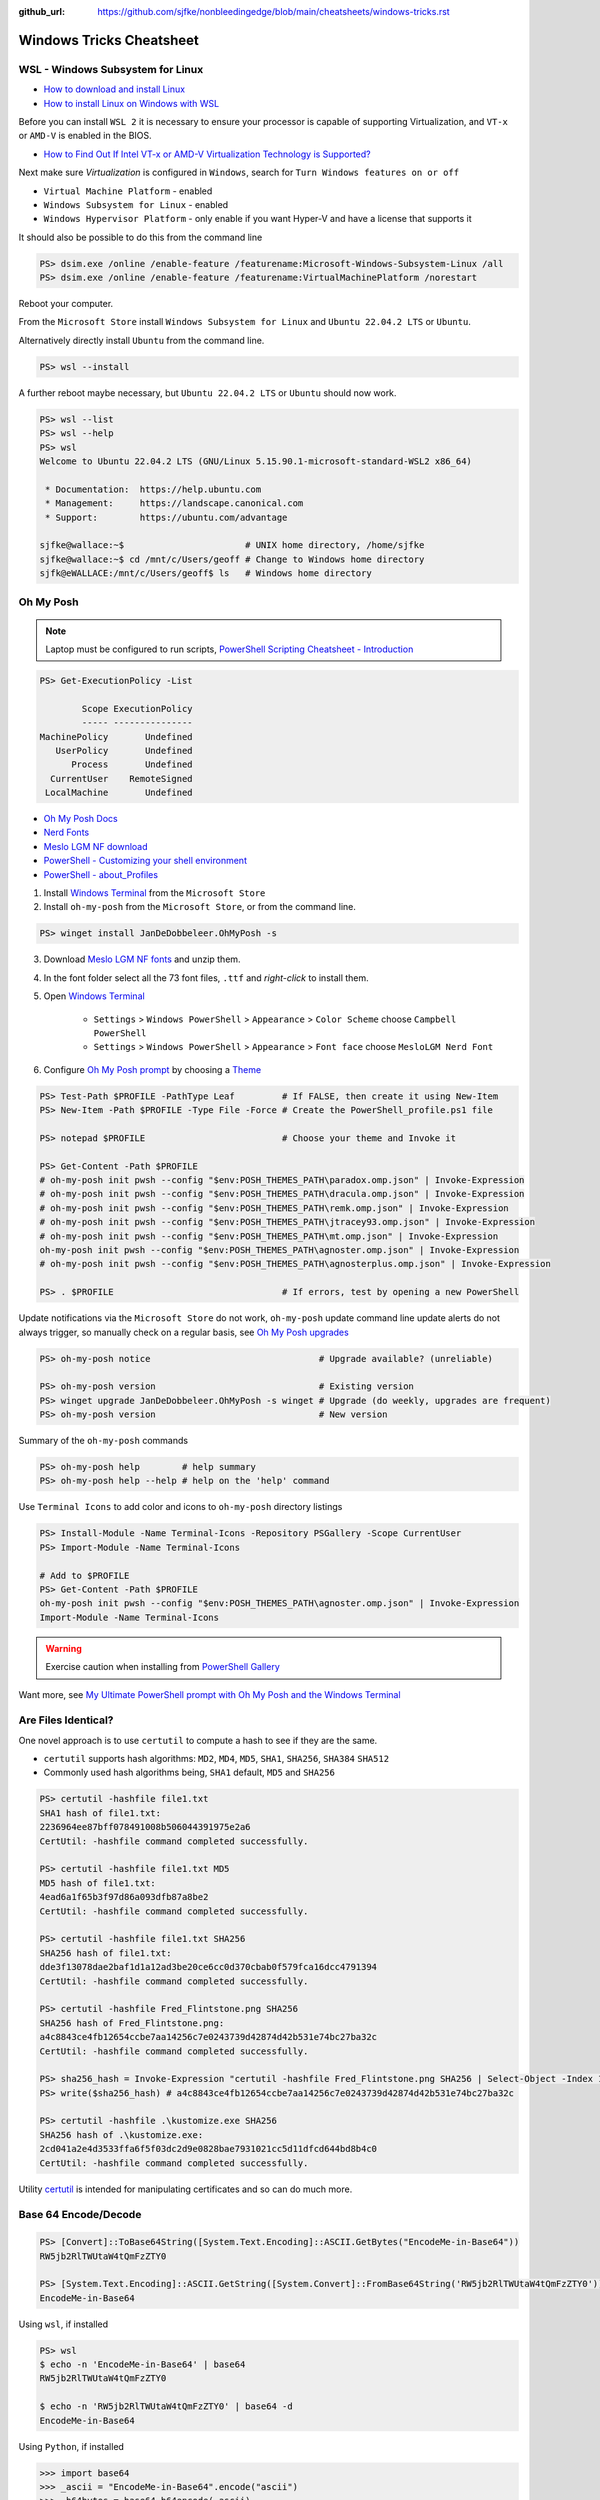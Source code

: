 :github_url: https://github.com/sjfke/nonbleedingedge/blob/main/cheatsheets/windows-tricks.rst

*************************
Windows Tricks Cheatsheet
*************************

WSL - Windows Subsystem for Linux
=================================

* `How to download and install Linux <https://learn.microsoft.com/en-us/linux/install>`_
* `How to install Linux on Windows with WSL <https://learn.microsoft.com/en-us/windows/wsl/install-manual>`_

Before you can install ``WSL 2`` it is necessary to ensure your processor is capable of supporting Virtualization,
and ``VT-x`` or ``AMD-V`` is enabled in the BIOS.

* `How to Find Out If Intel VT-x or AMD-V Virtualization Technology is Supported? <https://www.auslogics.com/en/articles/how-to-find-out-if-intel-vt-x-or-amd-v-virtualization-technology-is-supported/>`_

Next make sure `Virtualization` is configured in ``Windows``, search for ``Turn Windows features on or off``

* ``Virtual Machine Platform`` - enabled
* ``Windows Subsystem for Linux`` - enabled
* ``Windows Hypervisor Platform`` - only enable if you want Hyper-V and have a license that supports it

It should also be possible to do this from the command line

.. code-block:: pwsh-session

    PS> dsim.exe /online /enable-feature /featurename:Microsoft-Windows-Subsystem-Linux /all
    PS> dsim.exe /online /enable-feature /featurename:VirtualMachinePlatform /norestart

Reboot your computer.

From the ``Microsoft Store`` install ``Windows Subsystem for Linux`` and ``Ubuntu 22.04.2 LTS`` or ``Ubuntu``.

Alternatively directly install ``Ubuntu`` from the command line.

.. code-block:: pwsh-session

    PS> wsl --install

A further reboot maybe necessary, but ``Ubuntu 22.04.2 LTS`` or ``Ubuntu`` should now work.

.. code-block:: pwsh-session

    PS> wsl --list
    PS> wsl --help
    PS> wsl
    Welcome to Ubuntu 22.04.2 LTS (GNU/Linux 5.15.90.1-microsoft-standard-WSL2 x86_64)

     * Documentation:  https://help.ubuntu.com
     * Management:     https://landscape.canonical.com
     * Support:        https://ubuntu.com/advantage

    sjfke@wallace:~$                       # UNIX home directory, /home/sjfke
    sjfke@wallace:~$ cd /mnt/c/Users/geoff # Change to Windows home directory
    sjfk@eWALLACE:/mnt/c/Users/geoff$ ls   # Windows home directory


Oh My Posh
==========

.. note:: Laptop must be configured to run scripts, `PowerShell  Scripting Cheatsheet - Introduction <https://nonbleedingedge.com/cheatsheets/powershell-scripts.html#introduction>`_

.. code-block:: pwsh-session

    PS> Get-ExecutionPolicy -List

            Scope ExecutionPolicy
            ----- ---------------
    MachinePolicy       Undefined
       UserPolicy       Undefined
          Process       Undefined
      CurrentUser    RemoteSigned
     LocalMachine       Undefined

* `Oh My Posh Docs <https://ohmyposh.dev/docs>`_
* `Nerd Fonts <https://www.nerdfonts.com/>`_
* `Meslo LGM NF download <https://github.com/ryanoasis/nerd-fonts/releases/download/v3.0.2/Meslo.zip>`_
* `PowerShell - Customizing your shell environment <https://learn.microsoft.com/en-us/powershell/scripting/learn/shell/creating-profiles>`_
* `PowerShell - about_Profiles <https://learn.microsoft.com/en-us/powershell/module/microsoft.powershell.core/about/about_profiles/>`_

1. Install `Windows Terminal <https://github.com/microsoft/terminal>`_ from the ``Microsoft Store``

2. Install ``oh-my-posh`` from the ``Microsoft Store``, or from the command line.

.. code-block:: pwsh-session

    PS> winget install JanDeDobbeleer.OhMyPosh -s

3. Download `Meslo LGM NF fonts <https://github.com/ryanoasis/nerd-fonts/releases/download/v3.0.2/Meslo.zip>`_ and unzip them.

4. In the font folder select all the 73 font files, ``.ttf`` and `right-click` to install them.

5. Open `Windows Terminal <https://github.com/microsoft/terminal>`_

    * ``Settings`` > ``Windows PowerShell`` > ``Appearance`` > ``Color Scheme`` choose ``Campbell PowerShell``
    * ``Settings`` > ``Windows PowerShell`` > ``Appearance`` > ``Font face`` choose ``MesloLGM Nerd Font``

6. Configure  `Oh My Posh prompt <https://ohmyposh.dev/docs/installation/prompt>`_ by choosing a `Theme <https://ohmyposh.dev/docs/themes>`_

.. code-block:: pwsh-session

    PS> Test-Path $PROFILE -PathType Leaf         # If FALSE, then create it using New-Item
    PS> New-Item -Path $PROFILE -Type File -Force # Create the PowerShell_profile.ps1 file

    PS> notepad $PROFILE                          # Choose your theme and Invoke it

    PS> Get-Content -Path $PROFILE
    # oh-my-posh init pwsh --config "$env:POSH_THEMES_PATH\paradox.omp.json" | Invoke-Expression
    # oh-my-posh init pwsh --config "$env:POSH_THEMES_PATH\dracula.omp.json" | Invoke-Expression
    # oh-my-posh init pwsh --config "$env:POSH_THEMES_PATH\remk.omp.json" | Invoke-Expression
    # oh-my-posh init pwsh --config "$env:POSH_THEMES_PATH\jtracey93.omp.json" | Invoke-Expression
    # oh-my-posh init pwsh --config "$env:POSH_THEMES_PATH\mt.omp.json" | Invoke-Expression
    oh-my-posh init pwsh --config "$env:POSH_THEMES_PATH\agnoster.omp.json" | Invoke-Expression
    # oh-my-posh init pwsh --config "$env:POSH_THEMES_PATH\agnosterplus.omp.json" | Invoke-Expression

    PS> . $PROFILE                                # If errors, test by opening a new PowerShell

Update notifications via the ``Microsoft Store`` do not work, ``oh-my-posh`` update command line update alerts
do not always trigger, so manually check on a regular basis, see
`Oh My Posh upgrades <https://ohmyposh.dev/docs/installation/windows#update>`_

.. code-block:: pwsh-session

    PS> oh-my-posh notice                                # Upgrade available? (unreliable)

    PS> oh-my-posh version                               # Existing version
    PS> winget upgrade JanDeDobbeleer.OhMyPosh -s winget # Upgrade (do weekly, upgrades are frequent)
    PS> oh-my-posh version                               # New version

Summary of the ``oh-my-posh`` commands

.. code-block:: pwsh-session

    PS> oh-my-posh help        # help summary
    PS> oh-my-posh help --help # help on the 'help' command

Use ``Terminal Icons`` to add color and icons to ``oh-my-posh`` directory listings

.. code-block:: pwsh-session

    PS> Install-Module -Name Terminal-Icons -Repository PSGallery -Scope CurrentUser
    PS> Import-Module -Name Terminal-Icons

    # Add to $PROFILE
    PS> Get-Content -Path $PROFILE
    oh-my-posh init pwsh --config "$env:POSH_THEMES_PATH\agnoster.omp.json" | Invoke-Expression
    Import-Module -Name Terminal-Icons

.. warning:: Exercise caution when installing from `PowerShell Gallery <https://www.powershellgallery.com/>`_

Want more, see `My Ultimate PowerShell prompt with Oh My Posh and the Windows Terminal <https://www.hanselman.com/blog/my-ultimate-powershell-prompt-with-oh-my-posh-and-the-windows-terminal>`_

Are Files Identical?
====================

One novel approach is to use ``certutil`` to compute a hash to see if they are the same.

* ``certutil`` supports hash algorithms: ``MD2``, ``MD4``, ``MD5``, ``SHA1``, ``SHA256``, ``SHA384`` ``SHA512``
* Commonly used hash algorithms being, ``SHA1`` default, ``MD5`` and ``SHA256``

.. code-block:: pwsh-session

    PS> certutil -hashfile file1.txt
    SHA1 hash of file1.txt:
    2236964ee87bff078491008b506044391975e2a6
    CertUtil: -hashfile command completed successfully.

    PS> certutil -hashfile file1.txt MD5
    MD5 hash of file1.txt:
    4ead6a1f65b3f97d86a093dfb87a8be2
    CertUtil: -hashfile command completed successfully.

    PS> certutil -hashfile file1.txt SHA256
    SHA256 hash of file1.txt:
    dde3f13078dae2baf1d1a12ad3be20ce6cc0d370cbab0f579fca16dcc4791394
    CertUtil: -hashfile command completed successfully.

    PS> certutil -hashfile Fred_Flintstone.png SHA256
    SHA256 hash of Fred_Flintstone.png:
    a4c8843ce4fb12654ccbe7aa14256c7e0243739d42874d42b531e74bc27ba32c
    CertUtil: -hashfile command completed successfully.

    PS> sha256_hash = Invoke-Expression "certutil -hashfile Fred_Flintstone.png SHA256 | Select-Object -Index 1"
    PS> write($sha256_hash) # a4c8843ce4fb12654ccbe7aa14256c7e0243739d42874d42b531e74bc27ba32c

    PS> certutil -hashfile .\kustomize.exe SHA256
    SHA256 hash of .\kustomize.exe:
    2cd041a2e4d3533ffa6f5f03dc2d9e0828bae7931021cc5d11dfcd644bd8b4c0
    CertUtil: -hashfile command completed successfully.

Utility `certutil <https://learn.microsoft.com/en-us/windows-server/administration/windows-commands/certutil>`_ is
intended for manipulating certificates and so can do much more.

Base 64 Encode/Decode
=====================

.. code-block:: pwsh-session

    PS> [Convert]::ToBase64String([System.Text.Encoding]::ASCII.GetBytes("EncodeMe-in-Base64"))
    RW5jb2RlTWUtaW4tQmFzZTY0

    PS> [System.Text.Encoding]::ASCII.GetString([System.Convert]::FromBase64String('RW5jb2RlTWUtaW4tQmFzZTY0'))
    EncodeMe-in-Base64

Using ``wsl``, if installed

.. code-block:: console

    PS> wsl
    $ echo -n 'EncodeMe-in-Base64' | base64
    RW5jb2RlTWUtaW4tQmFzZTY0

    $ echo -n 'RW5jb2RlTWUtaW4tQmFzZTY0' | base64 -d
    EncodeMe-in-Base64

Using ``Python``, if installed

.. code-block:: python

    >>> import base64
    >>> _ascii = "EncodeMe-in-Base64".encode("ascii")
    >>> _b64bytes = base64.b64encode(_ascii)
    >>> print(_b64bytes.decode("ascii"))
    RW5jb2RlTWUtaW4tQmFzZTY0

    >>> import base64
    >>> _ascii = "RW5jb2RlTWUtaW4tQmFzZTY0".encode("ascii")
    >>> _b64bytes = base64.b64decode(_ascii)
    >>> print(_b64bytes.decode("ascii"))
    EncodeMe-in-Base64

JSON, YAML File Filtering
=========================

* ``jq`` is a lightweight command-line JSON processor, similar to ``sed``.
* ``yq`` is a Python command-line (``jq`` wrapper) YAML/XML processor.

.. code-block:: pwsh-session

    # Installation
    PS> winget install jqlang.jq

    # Command Line examples
    PS> Write-Output '{"fruit":{"name":"apple","color":"green","price":1.20}}' | jq '.' # pretty-print
    {
      "fruit": {
        "name": "apple",
        "color": "green",
        "price": 1.2
      }
    }

    # {JSON} Placeholder - Free fake and reliable API for testing and prototyping.
    PS> Invoke-RestMethod -uri https://jsonplaceholder.typicode.com/todos/1 | ConvertTo-Json -Depth 10 | jq '.'
    {
      "userId": 1,
      "id": 1,
      "title": "delectus aut autem",
      "completed": false
    }

    # Get International Space Station Current Location
    PS> Invoke-RestMethod -uri http://api.open-notify.org/iss-now.json | ConvertTo-Json -Depth 10 | jq '.'
    # -or-
    PS> Invoke-RestMethod -uri http://api.open-notify.org/iss-now.json -outfile iss-now.json
    PS> jq '.' .\iss-now.json # pretty-print
    {
      "message": "success",
      "iss_position": {
        "latitude": "-1.5479",
        "longitude": "-51.8420"
      },
      "timestamp": 1719839316
    }

.. code-block:: pwsh-session

    # Installation
    PS> winget install --id MikeFarah.yq

    # Command Line examples
    PS> Write-Output '{"fruit":{"name":"apple","color":"green","price":1.20}}' | yq '.'
    {"fruit": {"name": "apple", "color": "green", "price": 1.20}}

    # {JSON} Placeholder - Free fake and reliable API for testing and prototyping.
    PS> Invoke-RestMethod -uri https://jsonplaceholder.typicode.com/todos/1 | ConvertTo-Json -Depth 10 | yq '.'
    {"userId": 1, "id": 1, "title": "delectus aut autem", "completed": false}

    # Get International Space Station Current Location
    PS> Invoke-RestMethod -uri http://api.open-notify.org/iss-now.json | ConvertTo-Json -Depth 10 | yq '.'
    # -or-
    PS> Invoke-RestMethod -uri http://api.open-notify.org/iss-now.json -outfile iss-now.json
    PS> yq '.' .\iss-now.json # pretty-print
    {
      "message": "success",
      "iss_position": {
        "latitude": "-32.9725",
        "longitude": "-24.9078"
      },
      "timestamp": 1719839968
    }

* `JSON Examples, see "jq JSON Cheatsheet" <https://nonbleedingedge.com/cheatsheets/jq.html>`_
* `YAML, JSON Examples, see "yq YAML/JSON Cheatsheet" <https://nonbleedingedge.com/cheatsheets/yq.html>`_
* `{JSON} Placeholder <https://jsonplaceholder.typicode.com/>`_ Free fake and reliable API for testing and prototyping.
